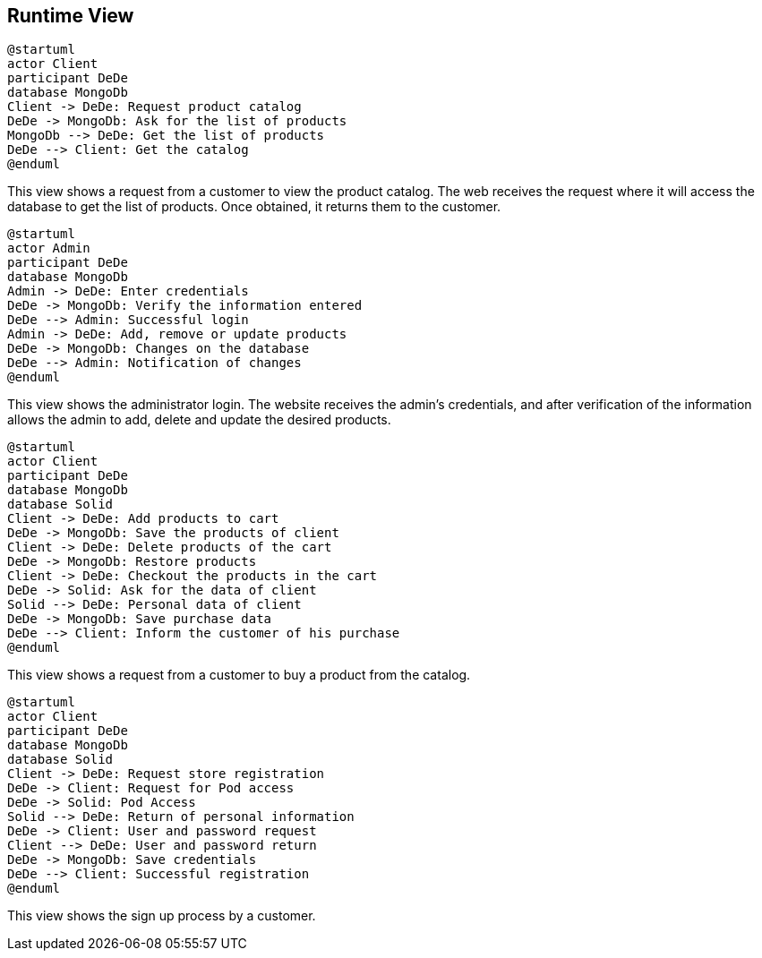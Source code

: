 [[section-runtime-view]]

== Runtime View

[plantuml,"PresentationOfTheProductCatalog",png]
----
@startuml
actor Client
participant DeDe
database MongoDb
Client -> DeDe: Request product catalog
DeDe -> MongoDb: Ask for the list of products
MongoDb --> DeDe: Get the list of products
DeDe --> Client: Get the catalog
@enduml
----


This view shows a request from a customer to view the product catalog. The web receives the request where it will access the database to get the list of products. Once obtained, it returns them to the customer.

[plantuml,"AdminView",png]
----
@startuml
actor Admin
participant DeDe
database MongoDb
Admin -> DeDe: Enter credentials
DeDe -> MongoDb: Verify the information entered
DeDe --> Admin: Successful login
Admin -> DeDe: Add, remove or update products
DeDe -> MongoDb: Changes on the database
DeDe --> Admin: Notification of changes
@enduml
----

This view shows the administrator login. The website receives the admin's credentials, and after verification of the information allows the admin to add, delete and update the desired products.
=======

[plantuml,"BuyingProcess",png]
----
@startuml
actor Client
participant DeDe
database MongoDb
database Solid
Client -> DeDe: Add products to cart
DeDe -> MongoDb: Save the products of client
Client -> DeDe: Delete products of the cart
DeDe -> MongoDb: Restore products
Client -> DeDe: Checkout the products in the cart
DeDe -> Solid: Ask for the data of client
Solid --> DeDe: Personal data of client
DeDe -> MongoDb: Save purchase data
DeDe --> Client: Inform the customer of his purchase
@enduml
----

This view shows a request from a customer to buy a product from the catalog.

=======

[plantuml,"SignUpProcess",png]
----
@startuml
actor Client
participant DeDe
database MongoDb
database Solid
Client -> DeDe: Request store registration
DeDe -> Client: Request for Pod access
DeDe -> Solid: Pod Access
Solid --> DeDe: Return of personal information
DeDe -> Client: User and password request
Client --> DeDe: User and password return
DeDe -> MongoDb: Save credentials
DeDe --> Client: Successful registration
@enduml
----

This view shows the sign up process by a customer.
